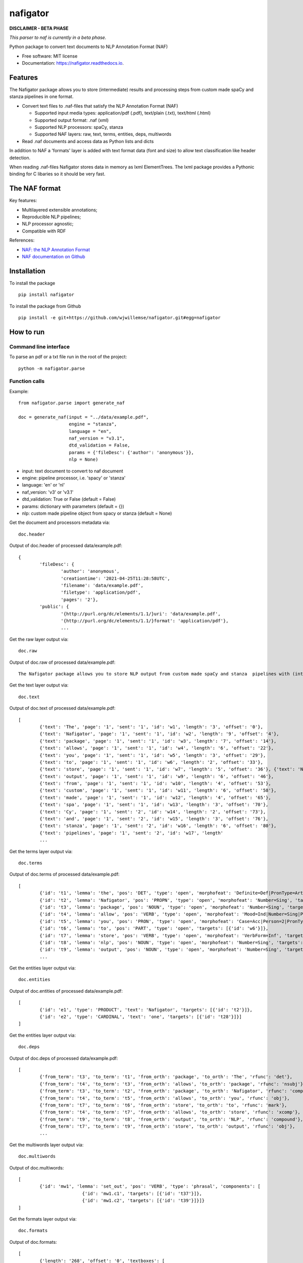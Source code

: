 =========
nafigator
=========


.. image:: https://img.shields.io/pypi/v/nafigator.svg
        :target: https://pypi.python.org/pypi/nafigator

.. image:: https://img.shields.io/travis/wjwillemse/nafigator.svg
        :target: https://travis-ci.com/wjwillemse/nafigator

.. image:: https://readthedocs.org/projects/nafigator/badge/?version=latest
        :target: https://nafigator.readthedocs.io/en/latest/?version=latest
        :alt: Documentation Status


**DISCLAIMER - BETA PHASE**

*This parser to naf is currently in a beta phase.*

Python package to convert text documents to NLP Annotation Format (NAF)

* Free software: MIT license
* Documentation: https://nafigator.readthedocs.io.


Features
--------

The Nafigator package allows you to store (intermediate) results and processing steps from custom made spaCy and stanza pipelines in one format.

* Convert text files to .naf-files that satisfy the NLP Annotation Format (NAF)

  - Supported input media types: application/pdf (.pdf), text/plain (.txt), text/html (.html)

  - Supported output format: .naf (xml)

  - Supported NLP processors: spaCy, stanza

  - Supported NAF layers: raw, text, terms, entities, deps, multiwords

* Read .naf documents and access data as Python lists and dicts

In addition to NAF a 'formats' layer is added with text format data (font and size) to allow text classification like header detection.

When reading .naf-files Nafigator stores data in memory as lxml ElementTrees. The lxml package provides a Pythonic binding for C libaries so it should be very fast.

The NAF format
--------------

Key features:

* Multilayered extensible annotations;

* Reproducible NLP pipelines;

* NLP processor agnostic;

* Compatible with RDF

References:

* `NAF: the NLP Annotation Format <http://newsreader-project.eu/files/2013/01/techreport.pdf>`_

* `NAF documentation on Github <https://github.com/newsreader/NAF>`_


Installation
------------

To install the package

::

    pip install nafigator

To install the package from Github

::

	pip install -e git+https://github.com/wjwillemse/nafigator.git#egg=nafigator


How to run
----------

Command line interface
~~~~~~~~~~~~~~~~~~~~~~

To parse an pdf or a txt file run in the root of the project::

	python -m nafigator.parse


Function calls
~~~~~~~~~~~~~~

Example: ::

	from nafigator.parse import generate_naf

	doc = generate_naf(input = "../data/example.pdf",
	                   engine = "stanza",
	                   language = "en",
	                   naf_version = "v3.1",
	                   dtd_validation = False,
	                   params = {'fileDesc': {'author': 'anonymous'}},
	                   nlp = None)

- input: text document to convert to naf document
- engine: pipeline processor, i.e. 'spacy' or 'stanza'
- language: 'en' or 'nl'
- naf_version: 'v3' or 'v3.1'
- dtd_validation: True or False (default = False)
- params: dictionary with parameters (default = {})	
- nlp: custom made pipeline object from spacy or stanza (default = None)

Get the document and processors metadata via::

	doc.header

Output of doc.header of processed data/example.pdf::

	{
		'fileDesc': {
			'author': 'anonymous',
			'creationtime': '2021-04-25T11:28:58UTC', 
	 	 	'filename': 'data/example.pdf', 
	 	 	'filetype': 'application/pdf', 
	 	 	'pages': '2'}, 
	 	'public': {
			'{http://purl.org/dc/elements/1.1/}uri': 'data/example.pdf', 
			'{http://purl.org/dc/elements/1.1/}format': 'application/pdf'}, 
	 		...

Get the raw layer output via::

	doc.raw

Output of doc.raw of processed data/example.pdf::

	The Nafigator package allows you to store NLP output from custom made spaCy and stanza  pipelines with (intermediate) results and all processing steps in one format.  Multiwords like in 'we have set that out below' are recognized (depending on your NLP  processor).

Get the text layer output via::

	doc.text

Output of doc.text of processed data/example.pdf::

	[
		{'text': 'The', 'page': '1', 'sent': '1', 'id': 'w1', 'length': '3', 'offset': '0'}, 
		{'text': 'Nafigator', 'page': '1', 'sent': '1', 'id': 'w2', 'length': '9', 'offset': '4'}, 
		{'text': 'package', 'page': '1', 'sent': '1', 'id': 'w3', 'length': '7', 'offset': '14'}, 
		{'text': 'allows', 'page': '1', 'sent': '1', 'id': 'w4', 'length': '6', 'offset': '22'}, 
		{'text': 'you', 'page': '1', 'sent': '1', 'id': 'w5', 'length': '3', 'offset': '29'}, 
		{'text': 'to', 'page': '1', 'sent': '1', 'id': 'w6', 'length': '2', 'offset': '33'}, 
		{'text': 'store', 'page': '1', 'sent': '1', 'id': 'w7', 'length': '5', 'offset': '36'}, {'text': 'NLP', 'page': '1', 'sent': '1', 'id': 'w8', 'length': '3', 'offset': '42'}, 
		{'text': 'output', 'page': '1', 'sent': '1', 'id': 'w9', 'length': '6', 'offset': '46'}, 
		{'text': 'from', 'page': '1', 'sent': '1', 'id': 'w10', 'length': '4', 'offset': '53'}, 
		{'text': 'custom', 'page': '1', 'sent': '1', 'id': 'w11', 'length': '6', 'offset': '58'}, 
		{'text': 'made', 'page': '1', 'sent': '1', 'id': 'w12', 'length': '4', 'offset': '65'}, 
		{'text': 'spa', 'page': '1', 'sent': '1', 'id': 'w13', 'length': '3', 'offset': '70'}, 
		{'text': 'Cy', 'page': '1', 'sent': '2', 'id': 'w14', 'length': '2', 'offset': '73'}, 
		{'text': 'and', 'page': '1', 'sent': '2', 'id': 'w15', 'length': '3', 'offset': '76'}, 
		{'text': 'stanza', 'page': '1', 'sent': '2', 'id': 'w16', 'length': '6', 'offset': '80'}, 
		{'text': 'pipelines', 'page': '1', 'sent': '2', 'id': 'w17', 'length'
		...

Get the terms layer output via::

	doc.terms

Output of doc.terms of processed data/example.pdf::

	[
		{'id': 't1', 'lemma': 'the', 'pos': 'DET', 'type': 'open', 'morphofeat': 'Definite=Def|PronType=Art', 'targets': [{'id': 'w1'}]}, 
		{'id': 't2', 'lemma': 'Nafigator', 'pos': 'PROPN', 'type': 'open', 'morphofeat': 'Number=Sing', 'targets': [{'id': 'w2'}]}, 
		{'id': 't3', 'lemma': 'package', 'pos': 'NOUN', 'type': 'open', 'morphofeat': 'Number=Sing', 'targets': [{'id': 'w3'}]}, 
		{'id': 't4', 'lemma': 'allow', 'pos': 'VERB', 'type': 'open', 'morphofeat': 'Mood=Ind|Number=Sing|Person=3|Tense=Pres|VerbForm=Fin', 'targets': [{'id': 'w4'}]}, 
		{'id': 't5', 'lemma': 'you', 'pos': 'PRON', 'type': 'open', 'morphofeat': 'Case=Acc|Person=2|PronType=Prs', 'targets': [{'id': 'w5'}]}, 
		{'id': 't6', 'lemma': 'to', 'pos': 'PART', 'type': 'open', 'targets': [{'id': 'w6'}]}, 
		{'id': 't7', 'lemma': 'store', 'pos': 'VERB', 'type': 'open', 'morphofeat': 'VerbForm=Inf', 'targets': [{'id': 'w7'}]}, 
		{'id': 't8', 'lemma': 'nlp', 'pos': 'NOUN', 'type': 'open', 'morphofeat': 'Number=Sing', 'targets': [{'id': 'w8'}]}, 
		{'id': 't9', 'lemma': 'output', 'pos': 'NOUN', 'type': 'open', 'morphofeat': 'Number=Sing', 'targets': [{'id': 'w9'}]},
		...
 
Get the entities layer output via::

	doc.entities

Output of doc.entities of processed data/example.pdf::

	[
		{'id': 'e1', 'type': 'PRODUCT', 'text': 'Nafigator', 'targets': [{'id': 't2'}]}, 
		{'id': 'e2', 'type': 'CARDINAL', 'text': 'one', 'targets': [{'id': 't28'}]}]
	]

Get the entities layer output via::

	doc.deps

Output of doc.deps of processed data/example.pdf::

	[
		{'from_term': 't3', 'to_term': 't1', 'from_orth': 'package', 'to_orth': 'The', 'rfunc': 'det'}, 
		{'from_term': 't4', 'to_term': 't3', 'from_orth': 'allows', 'to_orth': 'package', 'rfunc': 'nsubj'}, 
		{'from_term': 't3', 'to_term': 't2', 'from_orth': 'package', 'to_orth': 'Nafigator', 'rfunc': 'compound'}, 
		{'from_term': 't4', 'to_term': 't5', 'from_orth': 'allows', 'to_orth': 'you', 'rfunc': 'obj'},
		{'from_term': 't7', 'to_term': 't6', 'from_orth': 'store', 'to_orth': 'to', 'rfunc': 'mark'},
		{'from_term': 't4', 'to_term': 't7', 'from_orth': 'allows', 'to_orth': 'store', 'rfunc': 'xcomp'}, 
		{'from_term': 't9', 'to_term': 't8', 'from_orth': 'output', 'to_orth': 'NLP', 'rfunc': 'compound'}, 
		{'from_term': 't7', 'to_term': 't9', 'from_orth': 'store', 'to_orth': 'output', 'rfunc': 'obj'}, 
		...

Get the multiwords layer output via::

	doc.multiwords

Output of doc.multiwords::

	[
		{'id': 'mw1', 'lemma': 'set_out', 'pos': 'VERB', 'type': 'phrasal', 'components': [
				{'id': 'mw1.c1', 'targets': [{'id': 't37'}]}, 
				{'id': 'mw1.c2', 'targets': [{'id': 't39'}]}]}
	]


Get the formats layer output via::

	doc.formats

Output of doc.formats::

	[	
		{'length': '268', 'offset': '0', 'textboxes': [
			{'textlines': [
				{'texts': [
					{'font': 'CIDFont+F1', 'size': '12.000', 'length': '87', 'offset': '0', 'text': 'The Nafigator package allows you to store NLP output from custom made spaCy and stanza '
					}]
				}, 
 				{'texts': [
					{'font': 'CIDFont+F1', 'size': '12.000', 'length': '77', 'offset': '88', 'text': 'pipelines with (intermediate) results and all processing steps in one format.'
					}]
				}]
			}, 
			{'textlines': [
				{'texts': [
					{'font': 'CIDFont+F1', 'size': '12.000', 'length': '86', 'offset': '167', 'text': 'Multiwords like in 'we have set that out below' are recognized (depending on your NLP '
					}]
				}, 
				{'texts': [
					{'font': 'CIDFont+F1', 'size': '12.000', 'length': '11', 'offset': '254', 'text': 'processor).'
					}]
				}]}], 
	...


